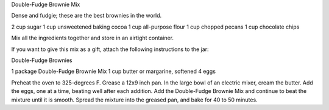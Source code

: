 ﻿Double-Fudge Brownie Mix

Dense and fudgie; these are the best brownies in the world. 

2 cup sugar
1 cup unsweetened baking cocoa
1 cup all-purpose flour
1 cup chopped pecans
1 cup chocolate chips

Mix all the ingredients together and store in an airtight container.

If you want to give this mix as a gift, attach the following instructions to
the jar:

Double-Fudge Brownies

1 package Double-Fudge Brownie Mix
1 cup butter or margarine, softened
4 eggs

Preheat the oven to 325-degrees F. Grease a 12x9 inch pan. In the large bowl of
an electric mixer, cream the butter. Add the eggs, one at a time, beating well
after each addition. Add the Double-Fudge Brownie Mix and continue to beat the
mixture until it is smooth. Spread the mixture into the greased pan, and bake
for 40 to 50 minutes.

